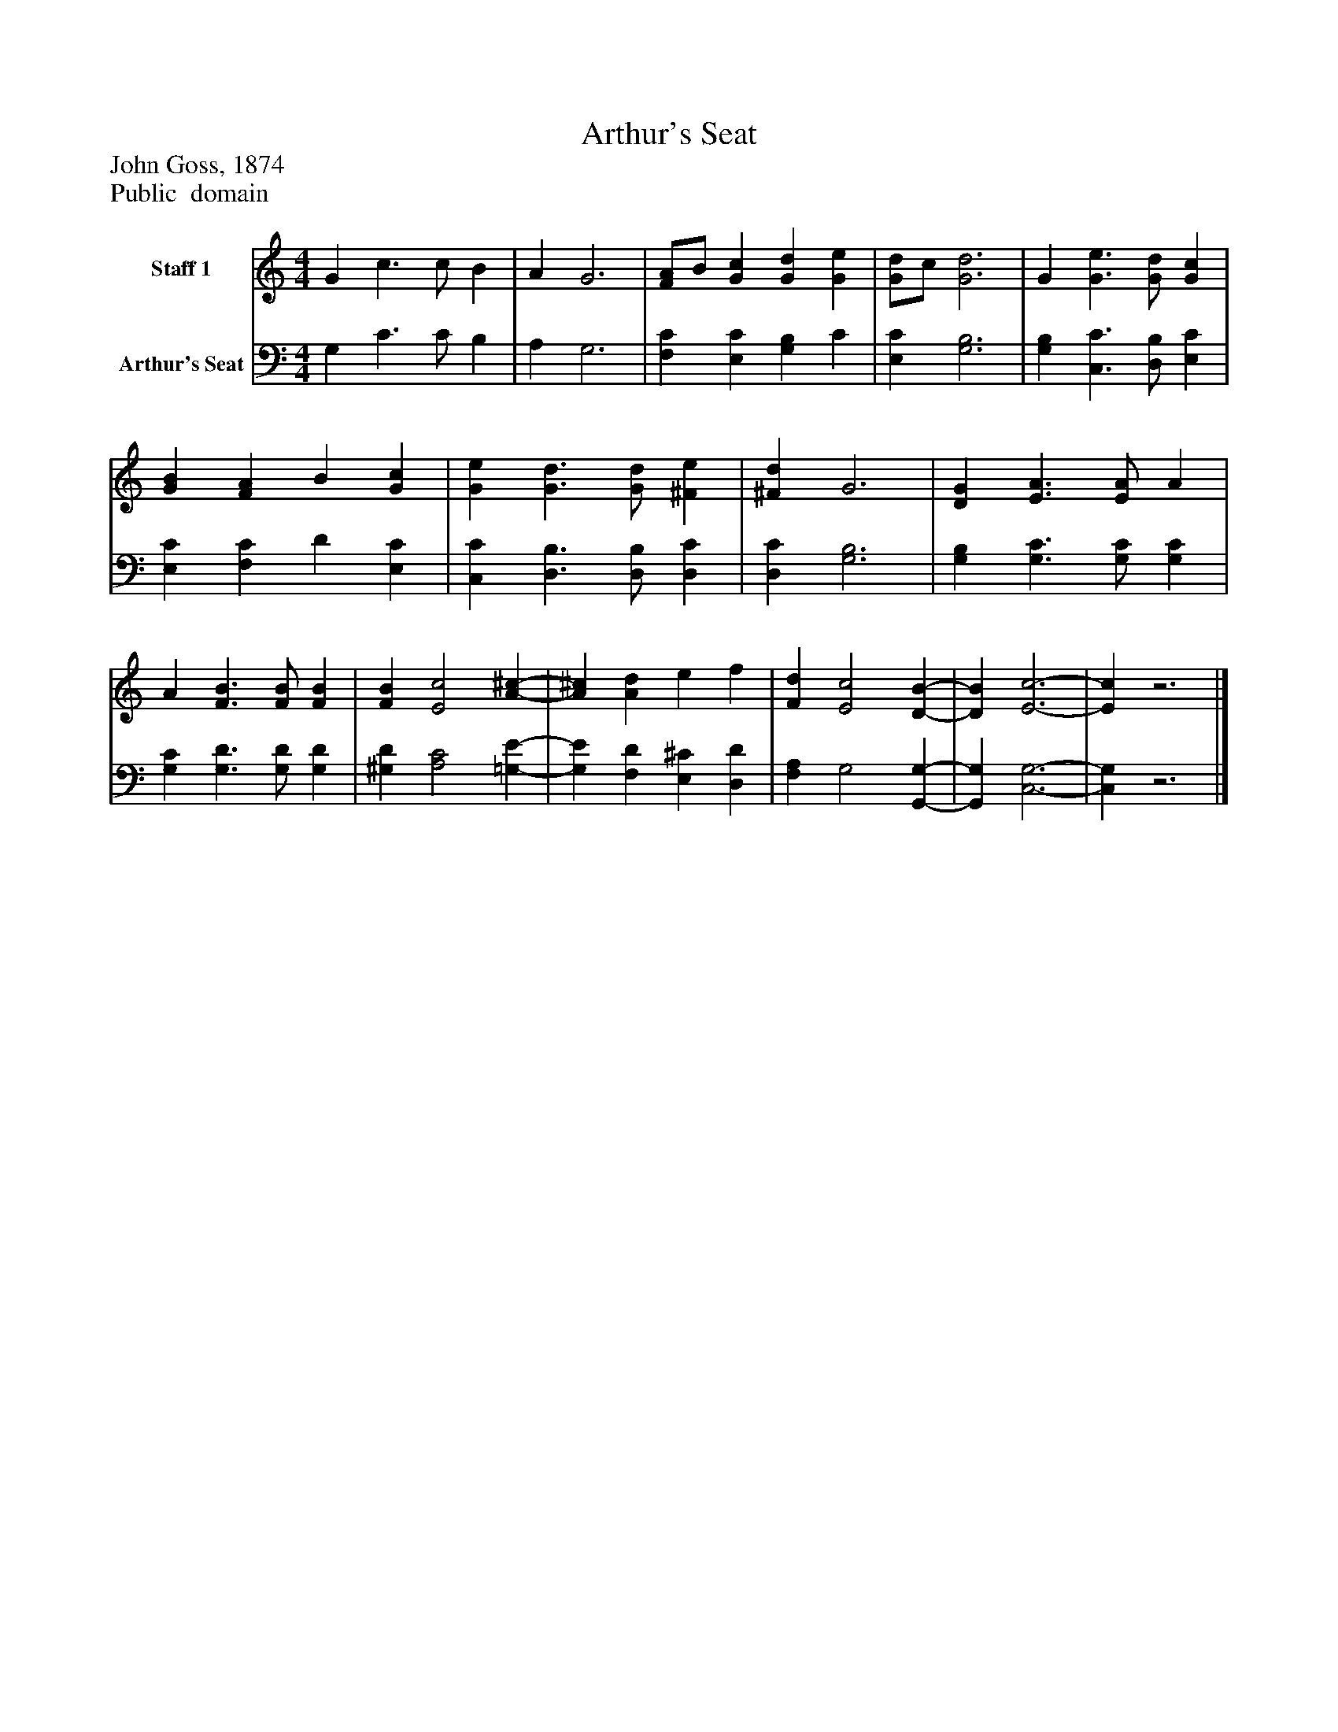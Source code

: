 %%abc-creator mxml2abc 1.4
%%abc-version 2.0
%%continueall true
%%titletrim true
%%titleformat A-1 T C1, Z-1, S-1
X: 0
T: Arthur's Seat
Z: John Goss, 1874
Z: Public  domain
L: 1/4
M: 4/4
V: P1 name="Staff 1"
%%MIDI program 1 0
V: P2 name="Arthur's Seat"
%%MIDI program 2 91
K: C
[V: P1]  G c3/ c/ B | A G3 | [F/A/]B/ [Gc] [Gd] [Ge] | [G/d/]c/ [G3d3] | G [G3/e3/] [G/d/] [Gc] | [GB] [FA] B [Gc] | [Ge] [G3/d3/] [G/d/] [^Fe] | [^Fd] G3 | [DG] [E3/A3/] [E/A/] A | A [F3/B3/] [F/B/] [FB] | [FB] [E2c2] [A-^c-] | [A^c] [Ad] e f | [Fd] [E2c2] [D-B-] | [DB] [E3-c3-] | [Ec]z3|]
[V: P2]  G, C3/ C/ B, | A, G,3 | [F,C] [E,C] [G,B,] C | [E,C] [G,3B,3] | [G,B,] [C,3/C3/] [D,/B,/] [E,C] | [E,C] [F,C] D [E,C] | [C,C] [D,3/B,3/] [D,/B,/] [D,C] | [D,C] [G,3B,3] | [G,B,] [G,3/C3/] [G,/C/] [G,C] | [G,C] [G,3/D3/] [G,/D/] [G,D] | [^G,D] [A,2C2] [=G,-E-] | [G,E] [F,D] [E,^C] [D,D] | [F,A,] G,2 [G,,-G,-] | [G,,G,] [C,3-G,3-] | [C,G,]z3|]

